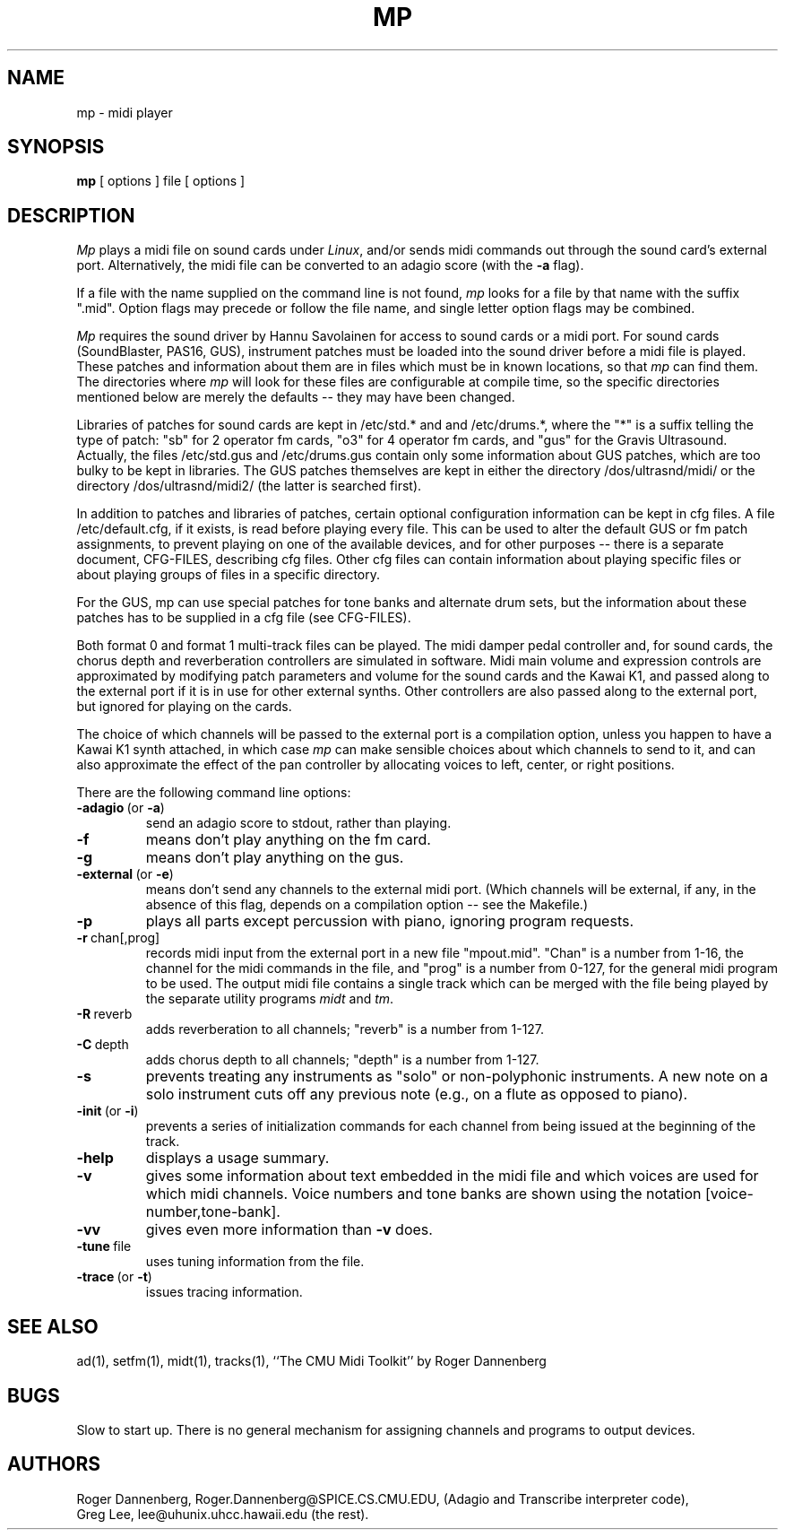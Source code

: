 .TH MP 1 LOCAL
.SH NAME
mp \- midi player
.SH SYNOPSIS
.B mp
[ options ] file [ options ]
.SH DESCRIPTION
.I Mp
plays a
midi
file on sound cards under
.IR Linux ,
and/or sends
midi
commands out through the sound card's
external port.
Alternatively, the
midi
file can be converted to an adagio score
(with the
.B \-a
flag).
.PP
If a file with the name supplied on the command line is not
found,
.I mp
looks for a file by that name with the suffix ".mid".
Option flags may precede or follow the file name, and single
letter option flags may be combined.
.PP
.I Mp
requires the sound driver by Hannu Savolainen for access
to sound cards or a midi port.
For sound cards (SoundBlaster, PAS16, GUS), instrument
patches must be loaded into the sound driver before a
midi file is played.
These patches and information about them are in files which
must be in known locations, so that
.I mp
can find them.
The directories where
.I mp
will look for these files are configurable at compile time,
so the specific directories mentioned below are merely the
defaults -- they may have been changed.
.PP
Libraries of patches for sound cards are kept in /etc/std.* and
and /etc/drums.*, where the "*" is a suffix telling the
type of patch: "sb" for 2 operator fm cards, "o3" for
4 operator fm cards, and "gus" for the Gravis Ultrasound.
Actually, the files /etc/std.gus and /etc/drums.gus contain
only some information about GUS patches, which are too bulky
to be kept in libraries.  The GUS patches themselves are
kept in either the directory /dos/ultrasnd/midi/ or the
directory /dos/ultrasnd/midi2/ (the latter is searched first).
.PP
In addition to patches and libraries of patches, certain
optional configuration information can be kept in cfg files.
A file /etc/default.cfg, if it exists, is read before playing
every file.  This can be used to alter the default GUS or fm
patch assignments, to prevent playing on one of the
available devices, and for other purposes -- there is a
separate document, CFG-FILES, describing cfg files.
Other cfg files can contain information about playing
specific files or about playing groups of files in a
specific directory.
.PP
For the GUS, mp can use special patches for tone banks
and alternate drum sets, but the information about these
patches has to be supplied in a cfg file (see CFG-FILES).
.PP
Both format 0 and format 1 multi-track files can be played.
The midi damper pedal controller and, for sound cards, the
chorus depth and reverberation controllers are simulated in
software.
Midi main volume and expression controls are approximated by modifying
patch parameters and volume for the sound cards and the Kawai
K1, and passed along to the external port if it is in use for
other external synths.
Other controllers are also passed along to the external port, but
ignored for playing on the cards.
.PP
The choice of which channels will be passed to the external port is
a compilation option, unless you happen to have a Kawai K1 synth
attached, in which case
.I mp
can make sensible choices about which channels to send to it, and can
also approximate the effect of the pan controller by allocating
voices to left, center, or right positions.
.PP
There are the following command line options:
.TP
.BR \-adagio \ (or \ \-a )
send an adagio score to stdout, rather than playing.
.TP
.BR \-f
means don't play anything on the fm card.
.TP
.BR \-g
means don't play anything on the gus.
.TP
.BR \-external \ (or \ \-e )
means don't send any channels to the external midi port.
(Which channels will be external, if any, in the absence of
this flag, depends on a compilation option -- see the Makefile.)
.TP
.BR \-p
plays all parts except percussion with piano, ignoring program
requests.
.TP
.BR \-r \ chan[,prog]
records midi input from the external port in a new file "mpout.mid".
"Chan" is a number from 1-16, the channel for the midi commands in
the file, and "prog" is a number from 0-127, for the general midi
program to be used.  The output midi file contains a single track
which can be merged with the file being played by the separate
utility programs
.IR midt \ and \ tm .
.TP
.BR \-R \ reverb
adds reverberation to all channels; "reverb" is a number from 1-127.
.TP
.BR \-C \ depth
adds chorus depth to all channels; "depth" is a number from 1-127.
.TP
.BR \-s
prevents treating any instruments as "solo" or non-polyphonic instruments.
A new note on a solo instrument cuts off any previous note (e.g.,
on a flute as opposed to piano).
.TP
.BR \-init \ (or \ \-i )
prevents a series of initialization commands for
each channel from being issued at the beginning of
the track.
.TP
.B \-help
displays a usage summary.
.TP
.B \-v
gives some information about text embedded in the midi file and
which voices are used for which midi channels.  Voice numbers
and tone banks are shown using the notation [voice-number,tone-bank].
.TP
.B \-vv
gives even more information than
.B \-v
does.
.TP
.BR \-tune \ file
uses tuning information from the file.
.TP
.BR \-trace \ (or \ \-t )
issues tracing information.
.SH "SEE ALSO"
ad(1), setfm(1), midt(1), tracks(1), ``The CMU Midi Toolkit'' by Roger Dannenberg
.SH BUGS
Slow to start up.  There is no general mechanism for assigning channels
and programs to output devices.
.SH AUTHORS
Roger Dannenberg,
Roger.Dannenberg@SPICE.CS.CMU.EDU,
(Adagio and Transcribe interpreter code),
.br
Greg Lee, lee@uhunix.uhcc.hawaii.edu
(the rest).
